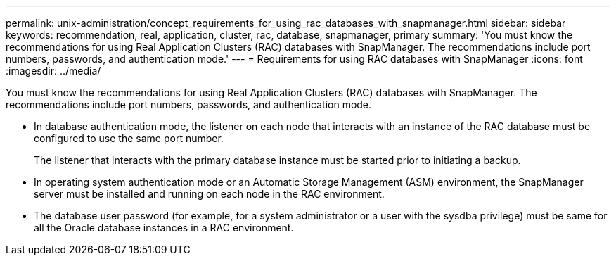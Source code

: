 ---
permalink: unix-administration/concept_requirements_for_using_rac_databases_with_snapmanager.html
sidebar: sidebar
keywords: recommendation, real, application, cluster, rac, database, snapmanager, primary
summary: 'You must know the recommendations for using Real Application Clusters (RAC) databases with SnapManager. The recommendations include port numbers, passwords, and authentication mode.'
---
= Requirements for using RAC databases with SnapManager
:icons: font
:imagesdir: ../media/

[.lead]
You must know the recommendations for using Real Application Clusters (RAC) databases with SnapManager. The recommendations include port numbers, passwords, and authentication mode.

* In database authentication mode, the listener on each node that interacts with an instance of the RAC database must be configured to use the same port number.
+
The listener that interacts with the primary database instance must be started prior to initiating a backup.

* In operating system authentication mode or an Automatic Storage Management (ASM) environment, the SnapManager server must be installed and running on each node in the RAC environment.
* The database user password (for example, for a system administrator or a user with the sysdba privilege) must be same for all the Oracle database instances in a RAC environment.

